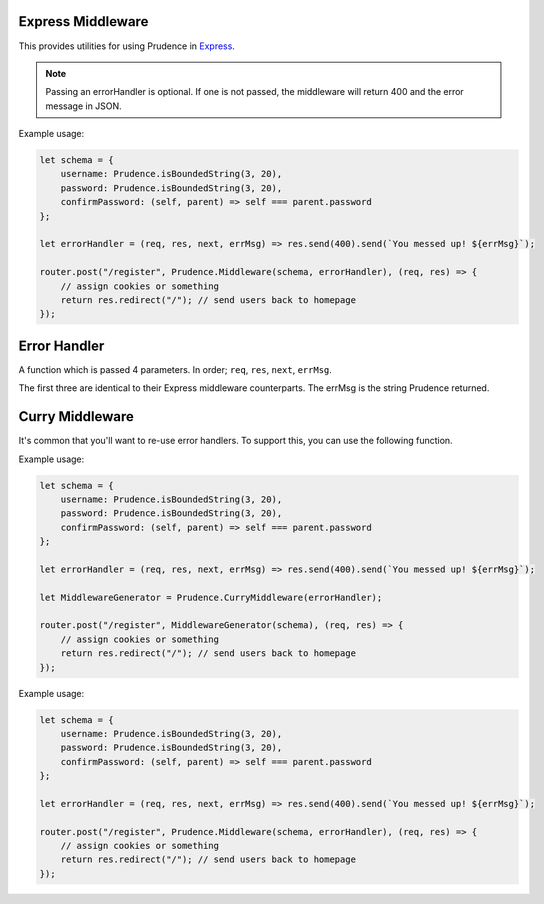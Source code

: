 .. _util_middleware:

Express Middleware
===========================

This provides utilities for using Prudence in `Express <https://expressjs.com>`_.

.. module:: Prudence

.. function:: Middleware(schema, [errorHandler, [errorMessages, [options]]])

    Creates an Express Middleware that validates req.query (method "GET") or req.body (all other methods) using Prudence.

    On success, this 

    :param object schema: The Prudence schema to validate req.query or req.body against.
    :param function errorHandler: If prudence hits an error, this function determines what to do with it. See :ref:`util_middleware_errorhandler`, optional.
    :param object errorMessages: Error message overrides for Prudence, optional.
    :param object options: The options for Prudence, optional.

    :returns: Express Middleware Function

.. note::
    Passing an errorHandler is optional. If one is not passed, the middleware will return 400 and the error message in JSON.

Example usage:

.. code-block:: JS

    let schema = {
        username: Prudence.isBoundedString(3, 20),
        password: Prudence.isBoundedString(3, 20),
        confirmPassword: (self, parent) => self === parent.password
    };

    let errorHandler = (req, res, next, errMsg) => res.send(400).send(`You messed up! ${errMsg}`);

    router.post("/register", Prudence.Middleware(schema, errorHandler), (req, res) => {
        // assign cookies or something
        return res.redirect("/"); // send users back to homepage
    });

.. _util_middleware_errorhandler:

Error Handler
===========================

A function which is passed 4 parameters. In order; ``req``, ``res``, ``next``, ``errMsg``.

The first three are identical to their Express middleware counterparts. The errMsg is the string Prudence returned.

Curry Middleware
============================

It's common that you'll want to re-use error handlers. To support this, you can use the following function.

.. function:: CurryMiddleware(errorHandler)

    Returns a function that takes schema, [errorMessages, [options]] to create express middleware.
    The initially passed errorHandler is always used.

    :param function errorHandler: If prudence hits an error, this function determines what to do with it. See :ref:`util_middleware_errorhandler`, optional.

    :returns: See above.

Example usage:

.. code-block:: JS

    let schema = {
        username: Prudence.isBoundedString(3, 20),
        password: Prudence.isBoundedString(3, 20),
        confirmPassword: (self, parent) => self === parent.password
    };

    let errorHandler = (req, res, next, errMsg) => res.send(400).send(`You messed up! ${errMsg}`);

    let MiddlewareGenerator = Prudence.CurryMiddleware(errorHandler);

    router.post("/register", MiddlewareGenerator(schema), (req, res) => {
        // assign cookies or something
        return res.redirect("/"); // send users back to homepage
    });

Example usage:

.. code-block:: JS

    let schema = {
        username: Prudence.isBoundedString(3, 20),
        password: Prudence.isBoundedString(3, 20),
        confirmPassword: (self, parent) => self === parent.password
    };

    let errorHandler = (req, res, next, errMsg) => res.send(400).send(`You messed up! ${errMsg}`);

    router.post("/register", Prudence.Middleware(schema, errorHandler), (req, res) => {
        // assign cookies or something
        return res.redirect("/"); // send users back to homepage
    });
